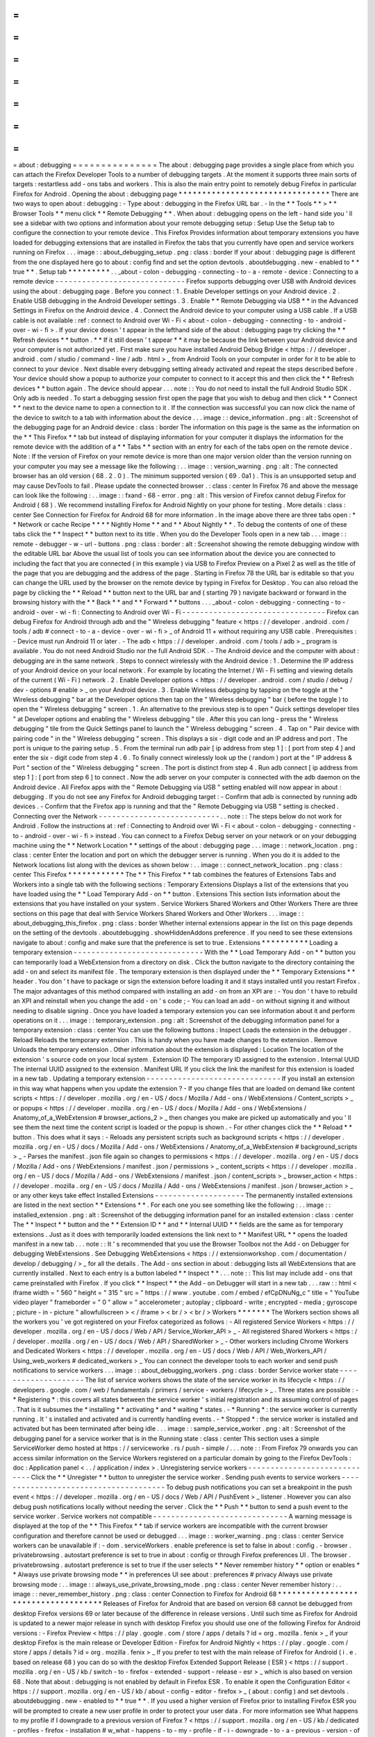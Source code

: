 =
=
=
=
=
=
=
=
=
=
=
=
=
=
=
about
:
debugging
=
=
=
=
=
=
=
=
=
=
=
=
=
=
=
The
about
:
debugging
page
provides
a
single
place
from
which
you
can
attach
the
Firefox
Developer
Tools
to
a
number
of
debugging
targets
.
At
the
moment
it
supports
three
main
sorts
of
targets
:
restartless
add
-
ons
tabs
and
workers
.
This
is
also
the
main
entry
point
to
remotely
debug
Firefox
in
particular
Firefox
for
Android
.
Opening
the
about
:
debugging
page
*
*
*
*
*
*
*
*
*
*
*
*
*
*
*
*
*
*
*
*
*
*
*
*
*
*
*
*
*
*
*
*
There
are
two
ways
to
open
about
:
debugging
:
-
Type
about
:
debugging
in
the
Firefox
URL
bar
.
-
In
the
*
*
Tools
*
*
>
*
*
Browser
Tools
*
*
menu
click
*
*
Remote
Debugging
*
*
.
When
about
:
debugging
opens
on
the
left
-
hand
side
you
'
ll
see
a
sidebar
with
two
options
and
information
about
your
remote
debugging
setup
:
Setup
Use
the
Setup
tab
to
configure
the
connection
to
your
remote
device
.
This
Firefox
Provides
information
about
temporary
extensions
you
have
loaded
for
debugging
extensions
that
are
installed
in
Firefox
the
tabs
that
you
currently
have
open
and
service
workers
running
on
Firefox
.
.
.
image
:
:
about_debugging_setup
.
png
:
class
:
border
If
your
about
:
debugging
page
is
different
from
the
one
displayed
here
go
to
about
:
config
find
and
set
the
option
devtools
.
aboutdebugging
.
new
-
enabled
to
*
*
true
*
*
.
Setup
tab
*
*
*
*
*
*
*
*
*
.
.
_about
-
colon
-
debugging
-
connecting
-
to
-
a
-
remote
-
device
:
Connecting
to
a
remote
device
-
-
-
-
-
-
-
-
-
-
-
-
-
-
-
-
-
-
-
-
-
-
-
-
-
-
-
-
-
Firefox
supports
debugging
over
USB
with
Android
devices
using
the
about
:
debugging
page
.
Before
you
connect
:
1
.
Enable
Developer
settings
on
your
Android
device
.
2
.
Enable
USB
debugging
in
the
Android
Developer
settings
.
3
.
Enable
*
*
Remote
Debugging
via
USB
*
*
in
the
Advanced
Settings
in
Firefox
on
the
Android
device
.
4
.
Connect
the
Android
device
to
your
computer
using
a
USB
cable
.
If
a
USB
cable
is
not
available
:
ref
:
connect
to
Android
over
Wi
-
Fi
<
about
-
colon
-
debugging
-
connecting
-
to
-
android
-
over
-
wi
-
fi
>
.
If
your
device
doesn
'
t
appear
in
the
lefthand
side
of
the
about
:
debugging
page
try
clicking
the
*
*
Refresh
devices
*
*
button
.
*
*
If
it
still
doesn
'
t
appear
*
*
it
may
be
because
the
link
between
your
Android
device
and
your
computer
is
not
authorized
yet
.
First
make
sure
you
have
installed
Android
Debug
Bridge
<
https
:
/
/
developer
.
android
.
com
/
studio
/
command
-
line
/
adb
.
html
>
_
from
Android
Tools
on
your
computer
in
order
for
it
to
be
able
to
connect
to
your
device
.
Next
disable
every
debugging
setting
already
activated
and
repeat
the
steps
described
before
.
Your
device
should
show
a
popup
to
authorize
your
computer
to
connect
to
it
accept
this
and
then
click
the
*
*
Refresh
devices
*
*
button
again
.
The
device
should
appear
.
.
.
note
:
:
You
do
not
need
to
install
the
full
Android
Studio
SDK
.
Only
adb
is
needed
.
To
start
a
debugging
session
first
open
the
page
that
you
wish
to
debug
and
then
click
*
*
Connect
*
*
next
to
the
device
name
to
open
a
connection
to
it
.
If
the
connection
was
successful
you
can
now
click
the
name
of
the
device
to
switch
to
a
tab
with
information
about
the
device
.
.
.
image
:
:
device_information
.
png
:
alt
:
Screenshot
of
the
debugging
page
for
an
Android
device
:
class
:
border
The
information
on
this
page
is
the
same
as
the
information
on
the
*
*
This
Firefox
*
*
tab
but
instead
of
displaying
information
for
your
computer
it
displays
the
information
for
the
remote
device
with
the
addition
of
a
*
*
Tabs
*
*
section
with
an
entry
for
each
of
the
tabs
open
on
the
remote
device
.
Note
:
If
the
version
of
Firefox
on
your
remote
device
is
more
than
one
major
version
older
than
the
version
running
on
your
computer
you
may
see
a
message
like
the
following
:
.
.
image
:
:
version_warning
.
png
:
alt
:
The
connected
browser
has
an
old
version
(
68
.
2
.
0
)
.
The
minimum
supported
version
(
69
.
0a1
)
.
This
is
an
unsupported
setup
and
may
cause
DevTools
to
fail
.
Please
update
the
connected
browser
.
:
class
:
center
In
Firefox
76
and
above
the
message
can
look
like
the
following
:
.
.
image
:
:
fxand
-
68
-
error
.
png
:
alt
:
This
version
of
Firefox
cannot
debug
Firefox
for
Android
(
68
)
.
We
recommend
installing
Firefox
for
Android
Nightly
on
your
phone
for
testing
.
More
details
:
class
:
center
See
Connection
for
Firefox
for
Android
68
for
more
information
.
In
the
image
above
there
are
three
tabs
open
:
*
*
Network
or
cache
Recipe
*
*
*
*
Nightly
Home
*
*
and
*
*
About
Nightly
*
*
.
To
debug
the
contents
of
one
of
these
tabs
click
the
*
*
Inspect
*
*
button
next
to
its
title
.
When
you
do
the
Developer
Tools
open
in
a
new
tab
.
.
.
image
:
:
remote
-
debugger
-
w
-
url
-
buttons
.
png
:
class
:
border
:
alt
:
Screenshot
showing
the
remote
debugging
window
with
the
editable
URL
bar
Above
the
usual
list
of
tools
you
can
see
information
about
the
device
you
are
connected
to
including
the
fact
that
you
are
connected
(
in
this
example
)
via
USB
to
Firefox
Preview
on
a
Pixel
2
as
well
as
the
title
of
the
page
that
you
are
debugging
and
the
address
of
the
page
.
Starting
in
Firefox
78
the
URL
bar
is
editable
so
that
you
can
change
the
URL
used
by
the
browser
on
the
remote
device
by
typing
in
Firefox
for
Desktop
.
You
can
also
reload
the
page
by
clicking
the
*
*
Reload
*
*
button
next
to
the
URL
bar
and
(
starting
79
)
navigate
backward
or
forward
in
the
browsing
history
with
the
*
*
Back
*
*
and
*
*
Forward
*
*
buttons
.
.
.
_about
-
colon
-
debugging
-
connecting
-
to
-
android
-
over
-
wi
-
fi
:
Connecting
to
Android
over
Wi
-
Fi
-
-
-
-
-
-
-
-
-
-
-
-
-
-
-
-
-
-
-
-
-
-
-
-
-
-
-
-
-
-
-
-
Firefox
can
debug
Firefox
for
Android
through
adb
and
the
"
Wireless
debugging
"
feature
<
https
:
/
/
developer
.
android
.
com
/
tools
/
adb
#
connect
-
to
-
a
-
device
-
over
-
wi
-
fi
>
_
of
Android
11
+
without
requiring
any
USB
cable
.
Prerequisites
:
-
Device
must
run
Android
11
or
later
.
-
The
adb
<
https
:
/
/
developer
.
android
.
com
/
tools
/
adb
>
_
program
is
available
.
You
do
not
need
Android
Studio
nor
the
full
Android
SDK
.
-
The
Android
device
and
the
computer
with
about
:
debugging
are
in
the
same
network
.
Steps
to
connect
wirelessly
with
the
Android
device
:
1
.
Determine
the
IP
address
of
your
Android
device
on
your
local
network
.
For
example
by
locating
the
Internet
/
Wi
-
Fi
setting
and
viewing
details
of
the
current
(
Wi
-
Fi
)
network
.
2
.
Enable
Developer
options
<
https
:
/
/
developer
.
android
.
com
/
studio
/
debug
/
dev
-
options
#
enable
>
_
on
your
Android
device
.
3
.
Enable
Wireless
debugging
by
tapping
on
the
toggle
at
the
"
Wireless
debugging
"
bar
at
the
Developer
options
then
tap
on
the
"
Wireless
debugging
"
bar
(
before
the
toggle
)
to
open
the
"
Wireless
debugging
"
screen
.
1
.
An
alternative
to
the
previous
step
is
to
open
"
Quick
settings
developer
tiles
"
at
Developer
options
and
enabling
the
"
Wireless
debugging
"
tile
.
After
this
you
can
long
-
press
the
"
Wireless
debugging
"
tile
from
the
Quick
Settings
panel
to
launch
the
"
Wireless
debugging
"
screen
.
4
.
Tap
on
"
Pair
device
with
pairing
code
"
in
the
"
Wireless
debugging
"
screen
.
This
displays
a
six
-
digit
code
and
an
IP
address
and
port
.
The
port
is
unique
to
the
pairing
setup
.
5
.
From
the
terminal
run
adb
pair
[
ip
address
from
step
1
]
:
[
port
from
step
4
]
and
enter
the
six
-
digit
code
from
step
4
.
6
.
To
finally
connect
wirelessly
look
up
the
(
random
)
port
at
the
"
IP
address
&
Port
"
section
of
the
"
Wireless
debugging
"
screen
.
The
port
is
distinct
from
step
4
.
Run
adb
connect
[
ip
address
from
step
1
]
:
[
port
from
step
6
]
to
connect
.
Now
the
adb
server
on
your
computer
is
connected
with
the
adb
daemon
on
the
Android
device
.
All
Firefox
apps
with
the
"
Remote
Debugging
via
USB
"
setting
enabled
will
now
appear
in
about
:
debugging
.
If
you
do
not
see
any
Firefox
for
Android
debugging
target
:
-
Confirm
that
adb
is
connected
by
running
adb
devices
.
-
Confirm
that
the
Firefox
app
is
running
and
that
the
"
Remote
Debugging
via
USB
"
setting
is
checked
.
Connecting
over
the
Network
-
-
-
-
-
-
-
-
-
-
-
-
-
-
-
-
-
-
-
-
-
-
-
-
-
-
-
.
.
note
:
:
The
steps
below
do
not
work
for
Android
.
Follow
the
instructions
at
:
ref
:
Connecting
to
Android
over
Wi
-
Fi
<
about
-
colon
-
debugging
-
connecting
-
to
-
android
-
over
-
wi
-
fi
>
instead
.
You
can
connect
to
a
Firefox
Debug
server
on
your
network
or
on
your
debugging
machine
using
the
*
*
Network
Location
*
*
settings
of
the
about
:
debugging
page
.
.
.
image
:
:
network_location
.
png
:
class
:
center
Enter
the
location
and
port
on
which
the
debugger
server
is
running
.
When
you
do
it
is
added
to
the
Network
locations
list
along
with
the
devices
as
shown
below
:
.
.
image
:
:
connect_network_location
.
png
:
class
:
center
This
Firefox
*
*
*
*
*
*
*
*
*
*
*
*
The
*
*
This
Firefox
*
*
tab
combines
the
features
of
Extensions
Tabs
and
Workers
into
a
single
tab
with
the
following
sections
:
Temporary
Extensions
Displays
a
list
of
the
extensions
that
you
have
loaded
using
the
*
*
Load
Temporary
Add
-
on
*
*
button
.
Extensions
This
section
lists
information
about
the
extensions
that
you
have
installed
on
your
system
.
Service
Workers
Shared
Workers
and
Other
Workers
There
are
three
sections
on
this
page
that
deal
with
Service
Workers
Shared
Workers
and
Other
Workers
.
.
.
image
:
:
about_debugging_this_firefox
.
png
:
class
:
border
Whether
internal
extensions
appear
in
the
list
on
this
page
depends
on
the
setting
of
the
devtools
.
aboutdebugging
.
showHiddenAddons
preference
.
If
you
need
to
see
these
extensions
navigate
to
about
:
config
and
make
sure
that
the
preference
is
set
to
true
.
Extensions
*
*
*
*
*
*
*
*
*
*
Loading
a
temporary
extension
-
-
-
-
-
-
-
-
-
-
-
-
-
-
-
-
-
-
-
-
-
-
-
-
-
-
-
-
-
With
the
*
*
Load
Temporary
Add
-
on
*
*
button
you
can
temporarily
load
a
WebExtension
from
a
directory
on
disk
.
Click
the
button
navigate
to
the
directory
containing
the
add
-
on
and
select
its
manifest
file
.
The
temporary
extension
is
then
displayed
under
the
*
*
Temporary
Extensions
*
*
header
.
You
don
'
t
have
to
package
or
sign
the
extension
before
loading
it
and
it
stays
installed
until
you
restart
Firefox
.
The
major
advantages
of
this
method
compared
with
installing
an
add
-
on
from
an
XPI
are
:
-
You
don
'
t
have
to
rebuild
an
XPI
and
reinstall
when
you
change
the
add
-
on
'
s
code
;
-
You
can
load
an
add
-
on
without
signing
it
and
without
needing
to
disable
signing
.
Once
you
have
loaded
a
temporary
extension
you
can
see
information
about
it
and
perform
operations
on
it
.
.
.
image
:
:
temporary_extension
.
png
:
alt
:
Screenshot
of
the
debugging
information
panel
for
a
temporary
extension
:
class
:
center
You
can
use
the
following
buttons
:
Inspect
Loads
the
extension
in
the
debugger
.
Reload
Reloads
the
temporary
extension
.
This
is
handy
when
you
have
made
changes
to
the
extension
.
Remove
Unloads
the
temporary
extension
.
Other
information
about
the
extension
is
displayed
:
Location
The
location
of
the
extension
'
s
source
code
on
your
local
system
.
Extension
ID
The
temporary
ID
assigned
to
the
extension
.
Internal
UUID
The
internal
UUID
assigned
to
the
extension
.
Manifest
URL
If
you
click
the
link
the
manifest
for
this
extension
is
loaded
in
a
new
tab
.
Updating
a
temporary
extension
-
-
-
-
-
-
-
-
-
-
-
-
-
-
-
-
-
-
-
-
-
-
-
-
-
-
-
-
-
-
If
you
install
an
extension
in
this
way
what
happens
when
you
update
the
extension
?
-
If
you
change
files
that
are
loaded
on
demand
like
content
scripts
<
https
:
/
/
developer
.
mozilla
.
org
/
en
-
US
/
docs
/
Mozilla
/
Add
-
ons
/
WebExtensions
/
Content_scripts
>
_
or
popups
<
https
:
/
/
developer
.
mozilla
.
org
/
en
-
US
/
docs
/
Mozilla
/
Add
-
ons
/
WebExtensions
/
Anatomy_of_a_WebExtension
#
browser_actions_2
>
_
then
changes
you
make
are
picked
up
automatically
and
you
'
ll
see
them
the
next
time
the
content
script
is
loaded
or
the
popup
is
shown
.
-
For
other
changes
click
the
*
*
Reload
*
*
button
.
This
does
what
it
says
:
-
Reloads
any
persistent
scripts
such
as
background
scripts
<
https
:
/
/
developer
.
mozilla
.
org
/
en
-
US
/
docs
/
Mozilla
/
Add
-
ons
/
WebExtensions
/
Anatomy_of_a_WebExtension
#
background_scripts
>
_
-
Parses
the
manifest
.
json
file
again
so
changes
to
permissions
<
https
:
/
/
developer
.
mozilla
.
org
/
en
-
US
/
docs
/
Mozilla
/
Add
-
ons
/
WebExtensions
/
manifest
.
json
/
permissions
>
_
content_scripts
<
https
:
/
/
developer
.
mozilla
.
org
/
en
-
US
/
docs
/
Mozilla
/
Add
-
ons
/
WebExtensions
/
manifest
.
json
/
content_scripts
>
_
browser_action
<
https
:
/
/
developer
.
mozilla
.
org
/
en
-
US
/
docs
/
Mozilla
/
Add
-
ons
/
WebExtensions
/
manifest
.
json
/
browser_action
>
_
or
any
other
keys
take
effect
Installed
Extensions
-
-
-
-
-
-
-
-
-
-
-
-
-
-
-
-
-
-
-
-
The
permanently
installed
extensions
are
listed
in
the
next
section
*
*
Extensions
*
*
.
For
each
one
you
see
something
like
the
following
:
.
.
image
:
:
installed_extension
.
png
:
alt
:
Screenshot
of
the
debugging
information
panel
for
an
installed
extension
:
class
:
center
The
*
*
Inspect
*
*
button
and
the
*
*
Extension
ID
*
*
and
*
*
Internal
UUID
*
*
fields
are
the
same
as
for
temporary
extensions
.
Just
as
it
does
with
temporarily
loaded
extensions
the
link
next
to
*
*
Manifest
URL
*
*
opens
the
loaded
manifest
in
a
new
tab
.
.
.
note
:
:
It
'
s
recommended
that
you
use
the
Browser
Toolbox
not
the
Add
-
on
Debugger
for
debugging
WebExtensions
.
See
Debugging
WebExtensions
<
https
:
/
/
extensionworkshop
.
com
/
documentation
/
develop
/
debugging
/
>
_
for
all
the
details
.
The
Add
-
ons
section
in
about
:
debugging
lists
all
WebExtensions
that
are
currently
installed
.
Next
to
each
entry
is
a
button
labeled
*
*
Inspect
*
*
.
.
.
note
:
:
This
list
may
include
add
-
ons
that
came
preinstalled
with
Firefox
.
If
you
click
*
*
Inspect
*
*
the
Add
-
on
Debugger
will
start
in
a
new
tab
.
.
.
raw
:
:
html
<
iframe
width
=
"
560
"
height
=
"
315
"
src
=
"
https
:
/
/
www
.
youtube
.
com
/
embed
/
efCpDNuNg_c
"
title
=
"
YouTube
video
player
"
frameborder
=
"
0
"
allow
=
"
accelerometer
;
autoplay
;
clipboard
-
write
;
encrypted
-
media
;
gyroscope
;
picture
-
in
-
picture
"
allowfullscreen
>
<
/
iframe
>
<
br
/
>
<
br
/
>
Workers
*
*
*
*
*
*
*
The
Workers
section
shows
all
the
workers
you
'
ve
got
registered
on
your
Firefox
categorized
as
follows
:
-
All
registered
Service
Workers
<
https
:
/
/
developer
.
mozilla
.
org
/
en
-
US
/
docs
/
Web
/
API
/
Service_Worker_API
>
_
-
All
registered
Shared
Workers
<
https
:
/
/
developer
.
mozilla
.
org
/
en
-
US
/
docs
/
Web
/
API
/
SharedWorker
>
_
-
Other
workers
including
Chrome
Workers
and
Dedicated
Workers
<
https
:
/
/
developer
.
mozilla
.
org
/
en
-
US
/
docs
/
Web
/
API
/
Web_Workers_API
/
Using_web_workers
#
dedicated_workers
>
_
You
can
connect
the
developer
tools
to
each
worker
and
send
push
notifications
to
service
workers
.
.
.
image
:
:
about_debugging_workers
.
png
:
class
:
border
Service
worker
state
-
-
-
-
-
-
-
-
-
-
-
-
-
-
-
-
-
-
-
-
The
list
of
service
workers
shows
the
state
of
the
service
worker
in
its
lifecycle
<
https
:
/
/
developers
.
google
.
com
/
web
/
fundamentals
/
primers
/
service
-
workers
/
lifecycle
>
_
.
Three
states
are
possible
:
-
*
Registering
*
:
this
covers
all
states
between
the
service
worker
'
s
initial
registration
and
its
assuming
control
of
pages
.
That
is
it
subsumes
the
*
installing
*
*
activating
*
and
*
waiting
*
states
.
-
*
Running
*
:
the
service
worker
is
currently
running
.
It
'
s
installed
and
activated
and
is
currently
handling
events
.
-
*
Stopped
*
:
the
service
worker
is
installed
and
activated
but
has
been
terminated
after
being
idle
.
.
.
image
:
:
sample_service_worker
.
png
:
alt
:
Screenshot
of
the
debugging
panel
for
a
service
worker
that
is
in
the
Running
state
:
class
:
center
This
section
uses
a
simple
ServiceWorker
demo
hosted
at
https
:
/
/
serviceworke
.
rs
/
push
-
simple
/
.
.
.
note
:
:
From
Firefox
79
onwards
you
can
access
similar
information
on
the
Service
Workers
registered
on
a
particular
domain
by
going
to
the
Firefox
DevTools
:
doc
:
Application
panel
<
.
.
/
application
/
index
>
.
Unregistering
service
workers
-
-
-
-
-
-
-
-
-
-
-
-
-
-
-
-
-
-
-
-
-
-
-
-
-
-
-
-
-
Click
the
*
*
Unregister
*
*
button
to
unregister
the
service
worker
.
Sending
push
events
to
service
workers
-
-
-
-
-
-
-
-
-
-
-
-
-
-
-
-
-
-
-
-
-
-
-
-
-
-
-
-
-
-
-
-
-
-
-
-
-
-
To
debug
push
notifications
you
can
set
a
breakpoint
in
the
push
event
<
https
:
/
/
developer
.
mozilla
.
org
/
en
-
US
/
docs
/
Web
/
API
/
PushEvent
>
_
listener
.
However
you
can
also
debug
push
notifications
locally
without
needing
the
server
.
Click
the
*
*
Push
*
*
button
to
send
a
push
event
to
the
service
worker
.
Service
workers
not
compatible
-
-
-
-
-
-
-
-
-
-
-
-
-
-
-
-
-
-
-
-
-
-
-
-
-
-
-
-
-
-
A
warning
message
is
displayed
at
the
top
of
the
*
*
This
Firefox
*
*
tab
if
service
workers
are
incompatible
with
the
current
browser
configuration
and
therefore
cannot
be
used
or
debugged
.
.
.
image
:
:
worker_warning
.
png
:
class
:
center
Service
workers
can
be
unavailable
if
:
-
dom
.
serviceWorkers
.
enable
preference
is
set
to
false
in
about
:
config
.
-
browser
.
privatebrowsing
.
autostart
preference
is
set
to
true
in
about
:
config
or
through
Firefox
preferences
UI
.
The
browser
.
privatebrowsing
.
autostart
preference
is
set
to
true
if
the
user
selects
*
*
Never
remember
history
*
*
option
or
enables
*
*
Always
use
private
browsing
mode
*
*
in
preferences
UI
see
about
:
preferences
#
privacy
Always
use
private
browsing
mode
:
.
.
image
:
:
always_use_private_browsing_mode
.
png
:
class
:
center
Never
remember
history
:
.
.
image
:
:
never_remember_history
.
png
:
class
:
center
Connection
to
Firefox
for
Android
68
*
*
*
*
*
*
*
*
*
*
*
*
*
*
*
*
*
*
*
*
*
*
*
*
*
*
*
*
*
*
*
*
*
*
*
*
Releases
of
Firefox
for
Android
that
are
based
on
version
68
cannot
be
debugged
from
desktop
Firefox
versions
69
or
later
because
of
the
difference
in
release
versions
.
Until
such
time
as
Firefox
for
Android
is
updated
to
a
newer
major
release
in
synch
with
desktop
Firefox
you
should
use
one
of
the
following
Firefox
for
Android
versions
:
-
Firefox
Preview
<
https
:
/
/
play
.
google
.
com
/
store
/
apps
/
details
?
id
=
org
.
mozilla
.
fenix
>
_
if
your
desktop
Firefox
is
the
main
release
or
Developer
Edition
-
Firefox
for
Android
Nightly
<
https
:
/
/
play
.
google
.
com
/
store
/
apps
/
details
?
id
=
org
.
mozilla
.
fenix
>
_
If
you
prefer
to
test
with
the
main
release
of
Firefox
for
Android
(
i
.
e
.
based
on
release
68
)
you
can
do
so
with
the
desktop
Firefox
Extended
Support
Release
(
ESR
)
<
https
:
/
/
support
.
mozilla
.
org
/
en
-
US
/
kb
/
switch
-
to
-
firefox
-
extended
-
support
-
release
-
esr
>
_
which
is
also
based
on
version
68
.
Note
that
about
:
debugging
is
not
enabled
by
default
in
Firefox
ESR
.
To
enable
it
open
the
Configuration
Editor
<
https
:
/
/
support
.
mozilla
.
org
/
en
-
US
/
kb
/
about
-
config
-
editor
-
firefox
>
_
(
about
:
config
)
and
set
devtools
.
aboutdebugging
.
new
-
enabled
to
*
*
true
*
*
.
If
you
used
a
higher
version
of
Firefox
prior
to
installing
Firefox
ESR
you
will
be
prompted
to
create
a
new
user
profile
in
order
to
protect
your
user
data
.
For
more
information
see
What
happens
to
my
profile
if
I
downgrade
to
a
previous
version
of
Firefox
?
<
https
:
/
/
support
.
mozilla
.
org
/
en
-
US
/
kb
/
dedicated
-
profiles
-
firefox
-
installation
#
w_what
-
happens
-
to
-
my
-
profile
-
if
-
i
-
downgrade
-
to
-
a
-
previous
-
version
-
of
-
firefox
>
_

